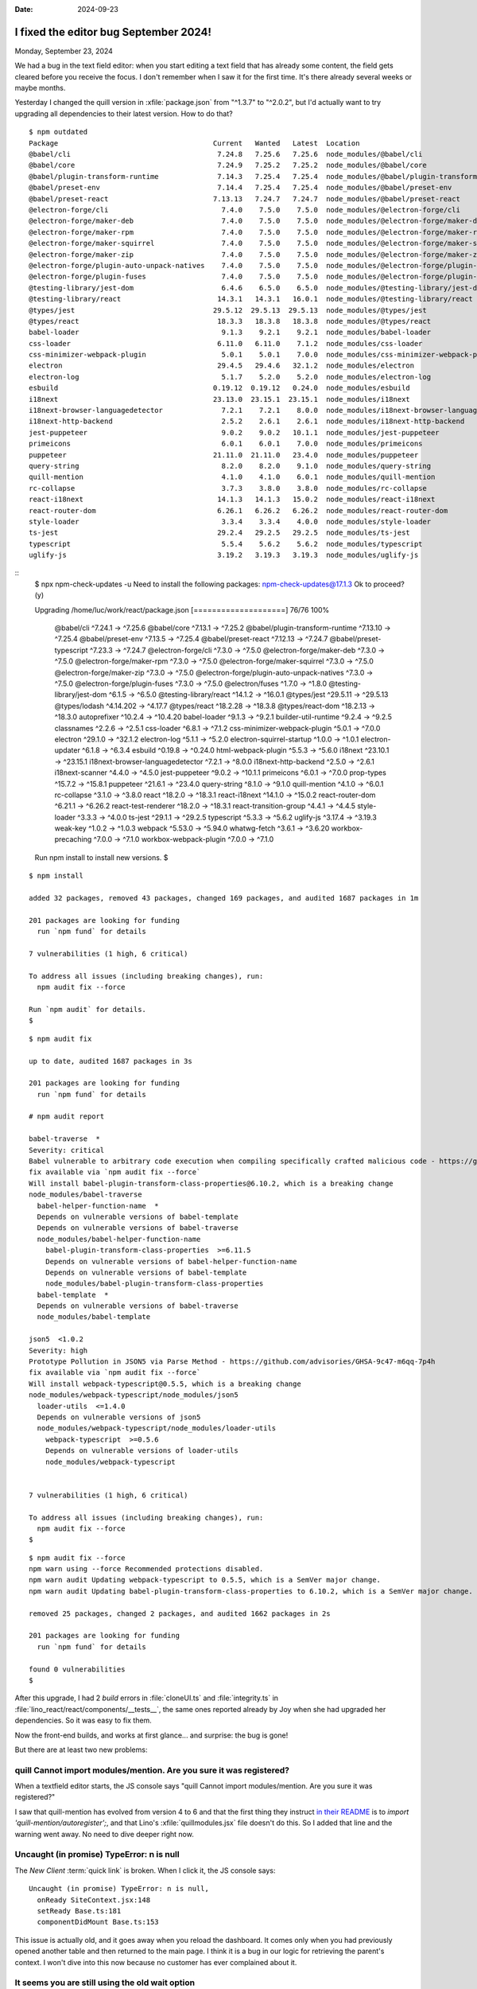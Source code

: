 :date: 2024-09-23

======================================
I fixed the editor bug September 2024!
======================================

Monday, September 23, 2024

We had a bug in the text field editor: when you start editing a text field that
has already some content, the field gets cleared before you receive the focus. I
don't remember when I saw it for the first time. It's there already several
weeks or maybe months.

Yesterday I changed the quill version in :xfile:`package.json` from "^1.3.7" to
"^2.0.2", but I'd actually want to try upgrading all dependencies to their
latest version. How to do that?

::

  $ npm outdated
  Package                                     Current   Wanted   Latest  Location                                                 Depended by
  @babel/cli                                   7.24.8   7.25.6   7.25.6  node_modules/@babel/cli                                  react
  @babel/core                                  7.24.9   7.25.2   7.25.2  node_modules/@babel/core                                 react
  @babel/plugin-transform-runtime              7.14.3   7.25.4   7.25.4  node_modules/@babel/plugin-transform-runtime             react
  @babel/preset-env                            7.14.4   7.25.4   7.25.4  node_modules/@babel/preset-env                           react
  @babel/preset-react                         7.13.13   7.24.7   7.24.7  node_modules/@babel/preset-react                         react
  @electron-forge/cli                           7.4.0    7.5.0    7.5.0  node_modules/@electron-forge/cli                         react
  @electron-forge/maker-deb                     7.4.0    7.5.0    7.5.0  node_modules/@electron-forge/maker-deb                   react
  @electron-forge/maker-rpm                     7.4.0    7.5.0    7.5.0  node_modules/@electron-forge/maker-rpm                   react
  @electron-forge/maker-squirrel                7.4.0    7.5.0    7.5.0  node_modules/@electron-forge/maker-squirrel              react
  @electron-forge/maker-zip                     7.4.0    7.5.0    7.5.0  node_modules/@electron-forge/maker-zip                   react
  @electron-forge/plugin-auto-unpack-natives    7.4.0    7.5.0    7.5.0  node_modules/@electron-forge/plugin-auto-unpack-natives  react
  @electron-forge/plugin-fuses                  7.4.0    7.5.0    7.5.0  node_modules/@electron-forge/plugin-fuses                react
  @testing-library/jest-dom                     6.4.6    6.5.0    6.5.0  node_modules/@testing-library/jest-dom                   react
  @testing-library/react                       14.3.1   14.3.1   16.0.1  node_modules/@testing-library/react                      react
  @types/jest                                 29.5.12  29.5.13  29.5.13  node_modules/@types/jest                                 react
  @types/react                                 18.3.3   18.3.8   18.3.8  node_modules/@types/react                                react
  babel-loader                                  9.1.3    9.2.1    9.2.1  node_modules/babel-loader                                react
  css-loader                                   6.11.0   6.11.0    7.1.2  node_modules/css-loader                                  react
  css-minimizer-webpack-plugin                  5.0.1    5.0.1    7.0.0  node_modules/css-minimizer-webpack-plugin                react
  electron                                     29.4.5   29.4.6   32.1.2  node_modules/electron                                    react
  electron-log                                  5.1.7    5.2.0    5.2.0  node_modules/electron-log                                react
  esbuild                                     0.19.12  0.19.12   0.24.0  node_modules/esbuild                                     react
  i18next                                     23.13.0  23.15.1  23.15.1  node_modules/i18next                                     react
  i18next-browser-languagedetector              7.2.1    7.2.1    8.0.0  node_modules/i18next-browser-languagedetector            react
  i18next-http-backend                          2.5.2    2.6.1    2.6.1  node_modules/i18next-http-backend                        react
  jest-puppeteer                                9.0.2    9.0.2   10.1.1  node_modules/jest-puppeteer                              react
  primeicons                                    6.0.1    6.0.1    7.0.0  node_modules/primeicons                                  react
  puppeteer                                   21.11.0  21.11.0   23.4.0  node_modules/puppeteer                                   react
  query-string                                  8.2.0    8.2.0    9.1.0  node_modules/query-string                                react
  quill-mention                                 4.1.0    4.1.0    6.0.1  node_modules/quill-mention                               react
  rc-collapse                                   3.7.3    3.8.0    3.8.0  node_modules/rc-collapse                                 react
  react-i18next                                14.1.3   14.1.3   15.0.2  node_modules/react-i18next                               react
  react-router-dom                             6.26.1   6.26.2   6.26.2  node_modules/react-router-dom                            react
  style-loader                                  3.3.4    3.3.4    4.0.0  node_modules/style-loader                                react
  ts-jest                                      29.2.4   29.2.5   29.2.5  node_modules/ts-jest                                     react
  typescript                                    5.5.4    5.6.2    5.6.2  node_modules/typescript                                  react
  uglify-js                                    3.19.2   3.19.3   3.19.3  node_modules/uglify-js                                   react


::
  $ npx npm-check-updates -u
  Need to install the following packages:
  npm-check-updates@17.1.3
  Ok to proceed? (y)

  Upgrading /home/luc/work/react/package.json
  [====================] 76/76 100%

   @babel/cli                                    ^7.24.1  →   ^7.25.6
   @babel/core                                   ^7.13.1  →   ^7.25.2
   @babel/plugin-transform-runtime              ^7.13.10  →   ^7.25.4
   @babel/preset-env                             ^7.13.5  →   ^7.25.4
   @babel/preset-react                          ^7.12.13  →   ^7.24.7
   @babel/preset-typescript                      ^7.23.3  →   ^7.24.7
   @electron-forge/cli                            ^7.3.0  →    ^7.5.0
   @electron-forge/maker-deb                      ^7.3.0  →    ^7.5.0
   @electron-forge/maker-rpm                      ^7.3.0  →    ^7.5.0
   @electron-forge/maker-squirrel                 ^7.3.0  →    ^7.5.0
   @electron-forge/maker-zip                      ^7.3.0  →    ^7.5.0
   @electron-forge/plugin-auto-unpack-natives     ^7.3.0  →    ^7.5.0
   @electron-forge/plugin-fuses                   ^7.3.0  →    ^7.5.0
   @electron/fuses                                ^1.7.0  →    ^1.8.0
   @testing-library/jest-dom                      ^6.1.5  →    ^6.5.0
   @testing-library/react                        ^14.1.2  →   ^16.0.1
   @types/jest                                  ^29.5.11  →  ^29.5.13
   @types/lodash                               ^4.14.202  →   ^4.17.7
   @types/react                                 ^18.2.28  →   ^18.3.8
   @types/react-dom                             ^18.2.13  →   ^18.3.0
   autoprefixer                                  ^10.2.4  →  ^10.4.20
   babel-loader                                   ^9.1.3  →    ^9.2.1
   builder-util-runtime                           ^9.2.4  →    ^9.2.5
   classnames                                     ^2.2.6  →    ^2.5.1
   css-loader                                     ^6.8.1  →    ^7.1.2
   css-minimizer-webpack-plugin                   ^5.0.1  →    ^7.0.0
   electron                                      ^29.1.0  →   ^32.1.2
   electron-log                                   ^5.1.1  →    ^5.2.0
   electron-squirrel-startup                      ^1.0.0  →    ^1.0.1
   electron-updater                               ^6.1.8  →    ^6.3.4
   esbuild                                       ^0.19.8  →   ^0.24.0
   html-webpack-plugin                            ^5.5.3  →    ^5.6.0
   i18next                                      ^23.10.1  →  ^23.15.1
   i18next-browser-languagedetector               ^7.2.1  →    ^8.0.0
   i18next-http-backend                           ^2.5.0  →    ^2.6.1
   i18next-scanner                                ^4.4.0  →    ^4.5.0
   jest-puppeteer                                 ^9.0.2  →   ^10.1.1
   primeicons                                     ^6.0.1  →    ^7.0.0
   prop-types                                    ^15.7.2  →   ^15.8.1
   puppeteer                                     ^21.6.1  →   ^23.4.0
   query-string                                   ^8.1.0  →    ^9.1.0
   quill-mention                                  ^4.1.0  →    ^6.0.1
   rc-collapse                                    ^3.1.0  →    ^3.8.0
   react                                         ^18.2.0  →   ^18.3.1
   react-i18next                                 ^14.1.0  →   ^15.0.2
   react-router-dom                              ^6.21.1  →   ^6.26.2
   react-test-renderer                           ^18.2.0  →   ^18.3.1
   react-transition-group                         ^4.4.1  →    ^4.4.5
   style-loader                                   ^3.3.3  →    ^4.0.0
   ts-jest                                       ^29.1.1  →   ^29.2.5
   typescript                                     ^5.3.3  →    ^5.6.2
   uglify-js                                     ^3.17.4  →   ^3.19.3
   weak-key                                       ^1.0.2  →    ^1.0.3
   webpack                                       ^5.53.0  →   ^5.94.0
   whatwg-fetch                                   ^3.6.1  →   ^3.6.20
   workbox-precaching                             ^7.0.0  →    ^7.1.0
   workbox-webpack-plugin                         ^7.0.0  →    ^7.1.0

  Run npm install to install new versions.
  $

::

  $ npm install

  added 32 packages, removed 43 packages, changed 169 packages, and audited 1687 packages in 1m

  201 packages are looking for funding
    run `npm fund` for details

  7 vulnerabilities (1 high, 6 critical)

  To address all issues (including breaking changes), run:
    npm audit fix --force

  Run `npm audit` for details.
  $

::

  $ npm audit fix

  up to date, audited 1687 packages in 3s

  201 packages are looking for funding
    run `npm fund` for details

  # npm audit report

  babel-traverse  *
  Severity: critical
  Babel vulnerable to arbitrary code execution when compiling specifically crafted malicious code - https://github.com/advisories/GHSA-67hx-6x53-jw92
  fix available via `npm audit fix --force`
  Will install babel-plugin-transform-class-properties@6.10.2, which is a breaking change
  node_modules/babel-traverse
    babel-helper-function-name  *
    Depends on vulnerable versions of babel-template
    Depends on vulnerable versions of babel-traverse
    node_modules/babel-helper-function-name
      babel-plugin-transform-class-properties  >=6.11.5
      Depends on vulnerable versions of babel-helper-function-name
      Depends on vulnerable versions of babel-template
      node_modules/babel-plugin-transform-class-properties
    babel-template  *
    Depends on vulnerable versions of babel-traverse
    node_modules/babel-template

  json5  <1.0.2
  Severity: high
  Prototype Pollution in JSON5 via Parse Method - https://github.com/advisories/GHSA-9c47-m6qq-7p4h
  fix available via `npm audit fix --force`
  Will install webpack-typescript@0.5.5, which is a breaking change
  node_modules/webpack-typescript/node_modules/json5
    loader-utils  <=1.4.0
    Depends on vulnerable versions of json5
    node_modules/webpack-typescript/node_modules/loader-utils
      webpack-typescript  >=0.5.6
      Depends on vulnerable versions of loader-utils
      node_modules/webpack-typescript


  7 vulnerabilities (1 high, 6 critical)

  To address all issues (including breaking changes), run:
    npm audit fix --force
  $

::

  $ npm audit fix --force
  npm warn using --force Recommended protections disabled.
  npm warn audit Updating webpack-typescript to 0.5.5, which is a SemVer major change.
  npm warn audit Updating babel-plugin-transform-class-properties to 6.10.2, which is a SemVer major change.

  removed 25 packages, changed 2 packages, and audited 1662 packages in 2s

  201 packages are looking for funding
    run `npm fund` for details

  found 0 vulnerabilities
  $

After this upgrade, I had 2 `build` errors in :file:`cloneUI.ts` and
:file:`integrity.ts` in :file:`lino_react/react/components/__tests__`, the same
ones reported already by Joy when she had upgraded her dependencies. So it was
easy to fix them.

Now the front-end builds, and works at first glance... and surprise: the bug is
gone!

But there are at least two new problems:

quill Cannot import modules/mention. Are you sure it was registered?
====================================================================

When a textfield editor starts, the JS console says "quill Cannot import
modules/mention. Are you sure it was registered?"

I saw that quill-mention has evolved from version 4 to 6 and that the first
thing they instruct `in their README
<https://github.com/quill-mention/quill-mention>`__ is to `import
'quill-mention/autoregister';`, and that Lino's :xfile:`quillmodules.jsx` file
doesn't do this. So I added that line and the warning went away. No need to dive
deeper right now.

Uncaught (in promise) TypeError: n is null
==========================================

The `New Client` :term:`quick link` is broken. When I click it, the JS console
says::

    Uncaught (in promise) TypeError: n is null,
      onReady SiteContext.jsx:148
      setReady Base.ts:181
      componentDidMount Base.ts:153

This issue is actually old, and it goes away when you reload the dashboard. It
comes only when you had previously opened another table and then returned to the
main page. I think it is a bug in our logic for retrieving the parent's context.
I won't dive into this now because no customer has ever complained about it.

It seems you are still using the old wait option
================================================

Full warning in the JS console:

- react-i18next:: It seems you are still using the old wait option, you may
  migrate to the new useSuspense behaviour.

I had seen this warning before, and since it is still there after the upgrade, I
decided to investigate a bit.

As suggested e.g. `here
<https://stackoverflow.com/questions/74850076/react-i18next-old-usesuspense-warning>`__,
I replaced ``'wait'`` by ``'useSuspense'`` in  :file:`components/i18n.js` and
the  warning was gone. And I didn't dive deeper.

Another issue related to i18n is that the client requests GET
http://127.0.0.1:8000/static/react/locales/en/translation.json and receives "404
Not found". I didn't yet dive into this.

Support for defaultProps will be removed from function components in a future major release
===========================================================================================

We have indeed a `Labeled` component, defined in
:xfile:`LinoComponentUtils.jsx`, and not as a class but as a function.

Thanks to Matt Pocock, who explains how to handle this issue in  a short video
`Stop using defaultProps (React 18.3 preview)
<https://www.youtube.com/watch?v=fnQusZt49_Y&t=102s>`_  After watching this
video  I was able to convert our code.
